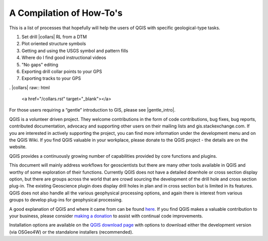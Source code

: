 =========================
A Compilation of How-To's
=========================

This is a list of processes that hopefully will help the users of QGIS with specific geological-type tasks.

1. Set drill |collars| RL from a DTM
2. Plot oriented structure symbols
3. Getting and using the USGS symbol and pattern fills
4. Where do I find good instructional videos
5. "No gaps" editing
6. Exporting drill collar points to your GPS
7. Exporting tracks to your GPS

. |collars| raw:: html

   <a href="/collars.rst" target="_blank"></a>








For those users requiring a “gentle” introduction to GIS, please see |gentle_intro|.

.. |gentle_intro| raw:: html

   <a href="https://docs.qgis.org/latest/en/docs/gentle_gis_introduction/" target="_blank">A Gentle Introduction to GIS</a>

QGIS is a volunteer driven project. They welcome contributions in the form of code contributions, bug fixes, bug reports, contributed documentation, advocacy and supporting other users on their mailing lists and gis.stackexchange.com. If you are interested in actively supporting the project, you can find more information under the development menu and on the QGIS Wiki. If you find QGIS valuable in your workplace, please donate to the QGIS project - the details are on the website.

QGIS provides a continuously growing number of capabilities provided by core functions and plugins.

This document will mainly address workflows for geoscientists but there are many other tools available in QGIS and worthy of some exploration of their functions. Currently QGIS does not have a detailed downhole or cross section display option, but there are groups across the world that are crowd sourcing the development of the drill hole and cross section plug-in. The existing Geoscience plugin does display drill holes in plan and in cross section but is limited in its features. QGIS does not also handle all the various geophysical processing options, and again there is interest from various groups to develop plug-ins for geophysical processing.

A good explanation of QGIS and where it came from can be found `here <https://www.youtube.com/watch?v=As4hfPecxoU>`_.
If you find QGIS makes a valuable contribution to your business, please consider `making a donation <https://qgis.org/en/site/getinvolved/donations.html>`_ to assist with continual code improvements.

Installation options are available on the `QGIS download page <https://qgis.org/en/site/forusers/download.html>`_ with options to download either the development version (via OSGeo4W) or the standalone installers (recommended).

